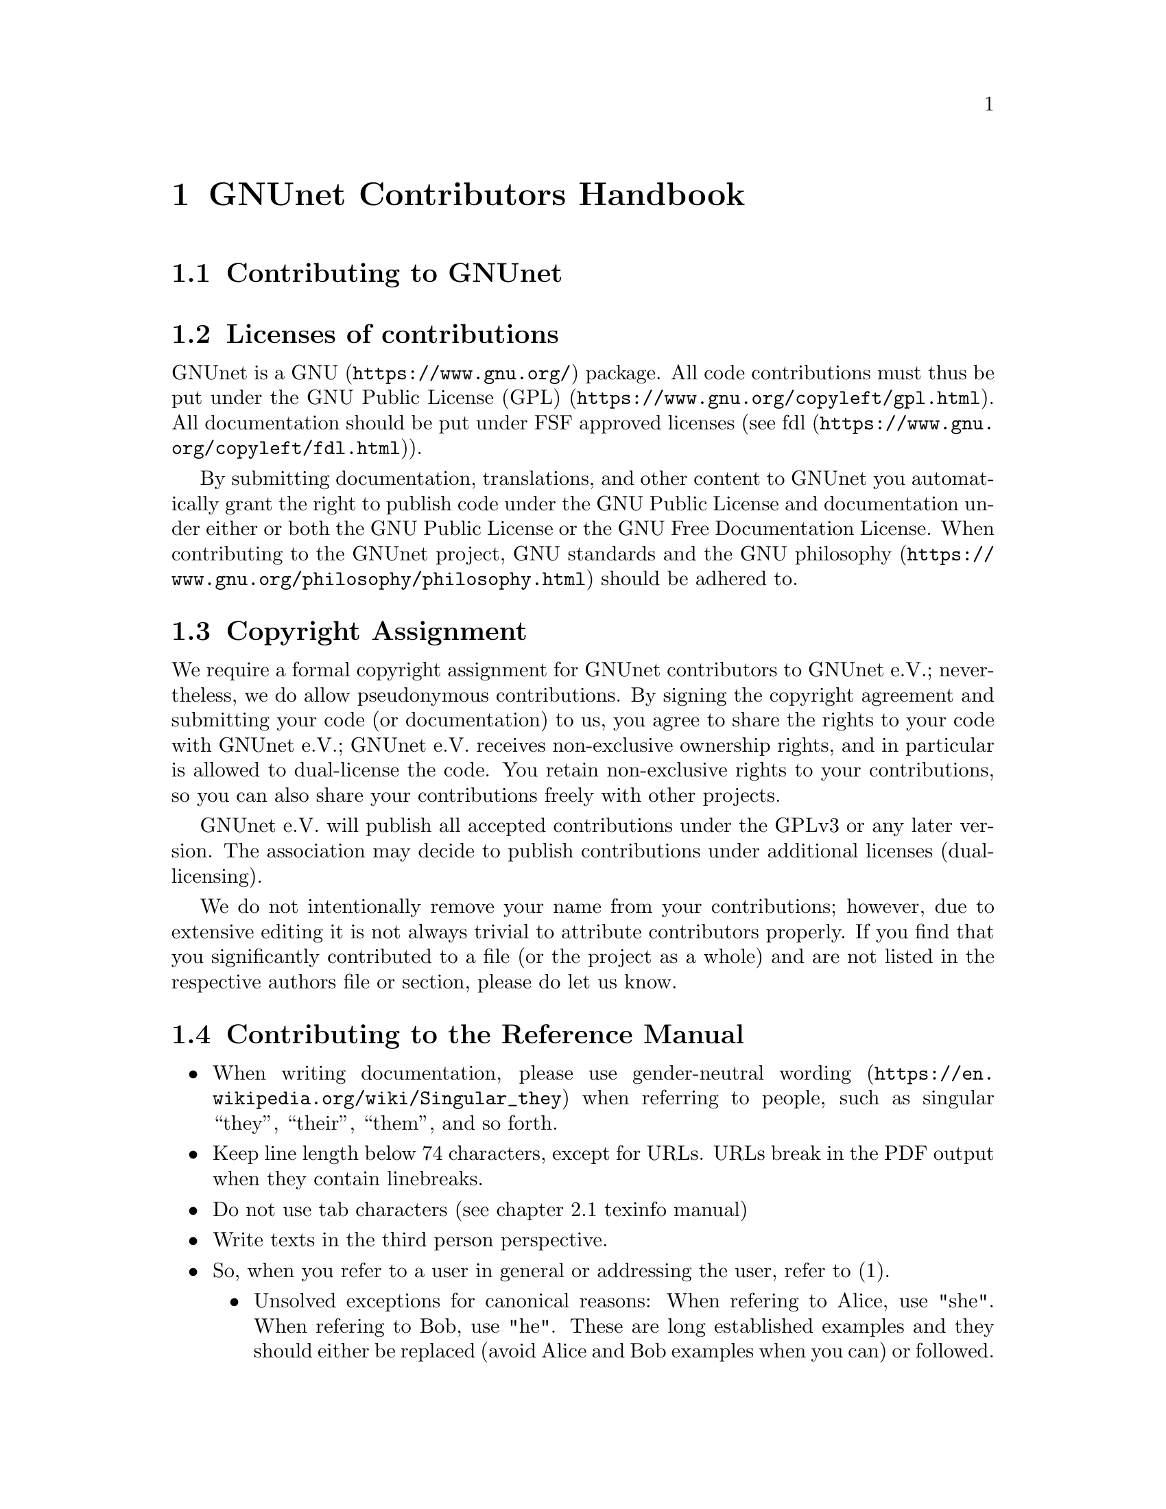 @node GNUnet Contributors Handbook
@chapter GNUnet Contributors Handbook

@menu
* Contributing to GNUnet::
* Licenses of contributions::
* Copyright Assignment::
* Contributing to the Reference Manual::
@end menu

@node Contributing to GNUnet
@section Contributing to GNUnet

@node Licenses of contributions
@section Licenses of contributions

GNUnet is a @uref{https://www.gnu.org/, GNU} package.
All code contributions must thus be put under the
@uref{https://www.gnu.org/copyleft/gpl.html, GNU Public License (GPL)}.
All documentation should be put under FSF approved licenses
(see @uref{https://www.gnu.org/copyleft/fdl.html, fdl}).

By submitting documentation, translations, and other content to GNUnet
you automatically grant the right to publish code under the
GNU Public License and documentation under either or both the
GNU Public License or the GNU Free Documentation License.
When contributing to the GNUnet project, GNU standards and the
@uref{https://www.gnu.org/philosophy/philosophy.html, GNU philosophy}
should be adhered to.

@cindex copyright assignment
@node Copyright Assignment
@section Copyright Assignment
We require a formal copyright assignment for GNUnet contributors
to GNUnet e.V.; nevertheless, we do allow pseudonymous contributions.
By signing the copyright agreement and submitting your code (or
documentation) to us, you agree to share the rights to your code
with GNUnet e.V.; GNUnet e.V. receives non-exclusive ownership
rights, and in particular is allowed to dual-license the code. You
retain non-exclusive rights to your contributions, so you can also
share your contributions freely with other projects.

GNUnet e.V. will publish all accepted contributions under the GPLv3
or any later version. The association may decide to publish
contributions under additional licenses (dual-licensing).

We do not intentionally remove your name from your contributions;
however, due to extensive editing it is not always trivial to
attribute contributors properly. If you find that you significantly
contributed to a file (or the project as a whole) and are not listed
in the respective authors file or section, please do let us know.

@node Contributing to the Reference Manual
@section Contributing to the Reference Manual

@itemize @bullet

@item When writing documentation, please use
@uref{https://en.wikipedia.org/wiki/Singular_they, gender-neutral wording}
when referring to people, such as singular “they”, “their”, “them”, and so
forth.

@item Keep line length below 74 characters, except for URLs.
URLs break in the PDF output when they contain linebreaks.

@item Do not use tab characters (see chapter 2.1 texinfo manual)

@item Write texts in the third person perspective.

@item So, when you refer to a user in general or addressing the user,
refer to (1).
@itemize @bullet
@item Unsolved exceptions for canonical reasons: When refering to Alice,
use "she". When refering to Bob, use "he". These are long established
examples and they should either be replaced (avoid Alice and Bob
examples when you can) or followed.
@end itemize

@c FIXME: This is questionable, it feels like bike shed painging to do
@c this for several k lines. It only helps to jump between sentences in
@c editors afaik.
@c @item Use 2 spaces between sentences, so instead of:

@c @example
@c We do this and the other thing. This is done by foo.
@c @end example

@c Write:

@c @example
@c We do this and the other thing.  This is done by foo.
@c @end example

@item Use @@footnote@{@} instead of putting an @@*ref@{@} to the
footnote on a collected footnote-page.
In a 200+ pages handbook it's better to have footnotes accessible
without having to skip over to the end.

@end itemize
